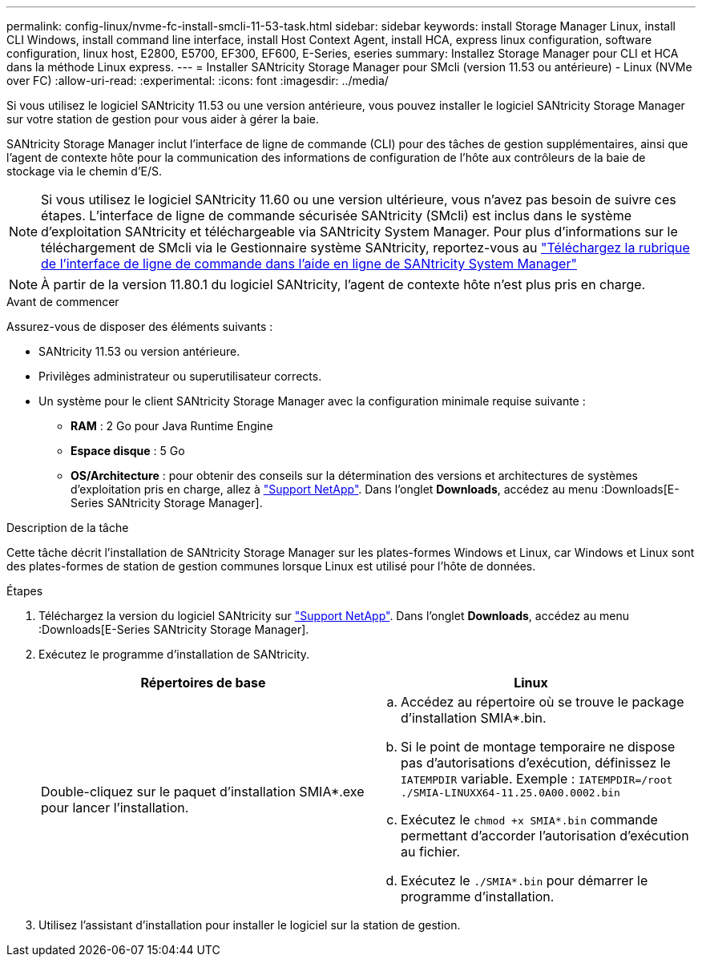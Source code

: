 ---
permalink: config-linux/nvme-fc-install-smcli-11-53-task.html 
sidebar: sidebar 
keywords: install Storage Manager Linux, install CLI Windows, install command line interface, install Host Context Agent, install HCA, express linux configuration, software configuration, linux host, E2800, E5700, EF300, EF600, E-Series, eseries 
summary: Installez Storage Manager pour CLI et HCA dans la méthode Linux express. 
---
= Installer SANtricity Storage Manager pour SMcli (version 11.53 ou antérieure) - Linux (NVMe over FC)
:allow-uri-read: 
:experimental: 
:icons: font
:imagesdir: ../media/


[role="lead"]
Si vous utilisez le logiciel SANtricity 11.53 ou une version antérieure, vous pouvez installer le logiciel SANtricity Storage Manager sur votre station de gestion pour vous aider à gérer la baie.

SANtricity Storage Manager inclut l'interface de ligne de commande (CLI) pour des tâches de gestion supplémentaires, ainsi que l'agent de contexte hôte pour la communication des informations de configuration de l'hôte aux contrôleurs de la baie de stockage via le chemin d'E/S.


NOTE: Si vous utilisez le logiciel SANtricity 11.60 ou une version ultérieure, vous n'avez pas besoin de suivre ces étapes. L'interface de ligne de commande sécurisée SANtricity (SMcli) est inclus dans le système d'exploitation SANtricity et téléchargeable via SANtricity System Manager. Pour plus d'informations sur le téléchargement de SMcli via le Gestionnaire système SANtricity, reportez-vous au link:https://docs.netapp.com/us-en/e-series-santricity/sm-settings/download-cli.html["Téléchargez la rubrique de l'interface de ligne de commande dans l'aide en ligne de SANtricity System Manager"^]


NOTE: À partir de la version 11.80.1 du logiciel SANtricity, l'agent de contexte hôte n'est plus pris en charge.

.Avant de commencer
Assurez-vous de disposer des éléments suivants :

* SANtricity 11.53 ou version antérieure.
* Privilèges administrateur ou superutilisateur corrects.
* Un système pour le client SANtricity Storage Manager avec la configuration minimale requise suivante :
+
** *RAM* : 2 Go pour Java Runtime Engine
** *Espace disque* : 5 Go
** *OS/Architecture* : pour obtenir des conseils sur la détermination des versions et architectures de systèmes d'exploitation pris en charge, allez à http://mysupport.netapp.com["Support NetApp"^]. Dans l'onglet *Downloads*, accédez au menu :Downloads[E-Series SANtricity Storage Manager].




.Description de la tâche
Cette tâche décrit l'installation de SANtricity Storage Manager sur les plates-formes Windows et Linux, car Windows et Linux sont des plates-formes de station de gestion communes lorsque Linux est utilisé pour l'hôte de données.

.Étapes
. Téléchargez la version du logiciel SANtricity sur http://mysupport.netapp.com["Support NetApp"^]. Dans l'onglet *Downloads*, accédez au menu :Downloads[E-Series SANtricity Storage Manager].
. Exécutez le programme d'installation de SANtricity.
+
|===
| Répertoires de base | Linux 


 a| 
Double-cliquez sur le paquet d'installation SMIA*.exe pour lancer l'installation.
 a| 
.. Accédez au répertoire où se trouve le package d'installation SMIA*.bin.
.. Si le point de montage temporaire ne dispose pas d'autorisations d'exécution, définissez le `IATEMPDIR` variable. Exemple : `IATEMPDIR=/root ./SMIA-LINUXX64-11.25.0A00.0002.bin`
.. Exécutez le `chmod +x SMIA*.bin` commande permettant d'accorder l'autorisation d'exécution au fichier.
.. Exécutez le `./SMIA*.bin` pour démarrer le programme d'installation.


|===
. Utilisez l'assistant d'installation pour installer le logiciel sur la station de gestion.


